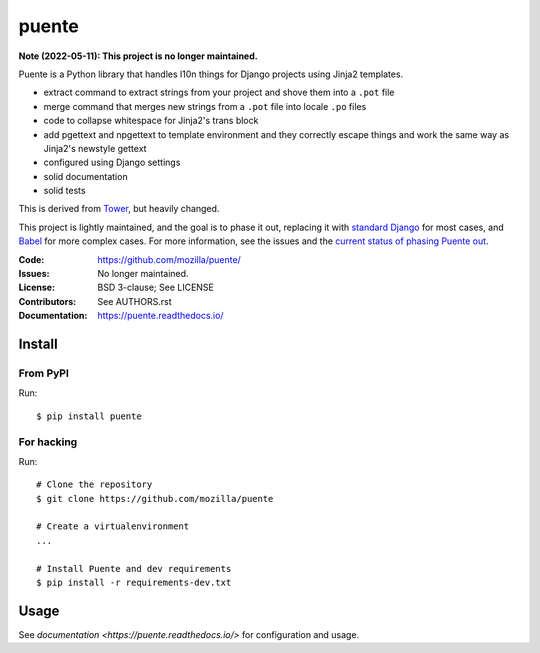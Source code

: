 ======
puente
======

**Note (2022-05-11): This project is no longer maintained.**

.. image:: puente_logo.jpg

Puente is a Python library that handles l10n things for Django projects
using Jinja2 templates.

* extract command to extract strings from your project and shove them into a
  ``.pot`` file
* merge command that merges new strings from a ``.pot`` file into locale ``.po``
  files
* code to collapse whitespace for Jinja2's trans block
* add pgettext and npgettext to template environment and they correctly
  escape things and work the same way as Jinja2's newstyle gettext
* configured using Django settings
* solid documentation
* solid tests

This is derived from `Tower <https://github.com/clouserw/tower>`_, but heavily
changed.

This project is lightly maintained, and the goal is to phase it out, replacing
it with
`standard Django <https://docs.djangoproject.com/en/2.2/topics/i18n/translation/>`_
for most cases, and 
`Babel <http://babel.pocoo.org/en/latest/>`_ for more complex cases. For more
information, see the issues and the
`current status of phasing Puente out <https://puente.readthedocs.io/en/latest/goals.html#current-status-of-phasing-puente-out>`_.


:Code:          https://github.com/mozilla/puente/
:Issues:        No longer maintained.
:License:       BSD 3-clause; See LICENSE
:Contributors:  See AUTHORS.rst
:Documentation: https://puente.readthedocs.io/


Install
=======

From PyPI
---------

Run::

    $ pip install puente


For hacking
-----------

Run::

    # Clone the repository
    $ git clone https://github.com/mozilla/puente

    # Create a virtualenvironment
    ...

    # Install Puente and dev requirements
    $ pip install -r requirements-dev.txt


Usage
=====

See `documentation <https://puente.readthedocs.io/>` for configuration and usage.
